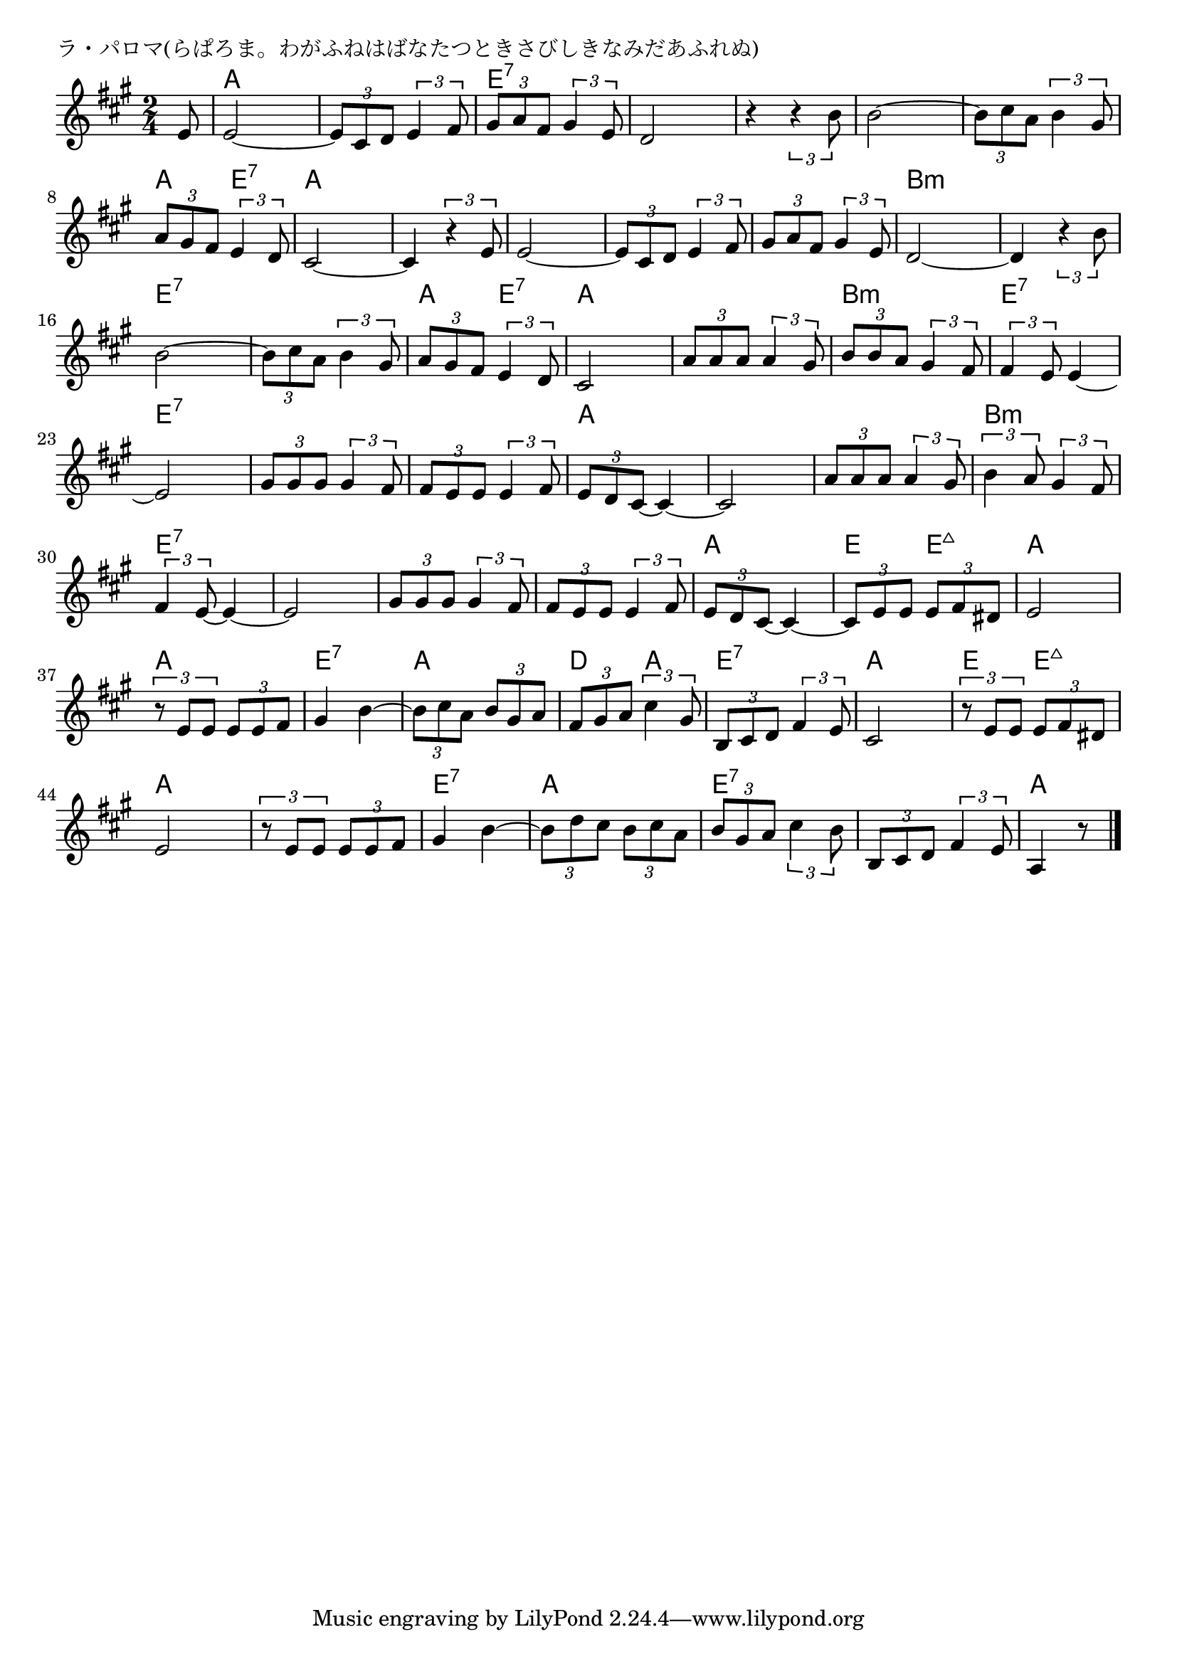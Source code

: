 \version "2.18.2"

% ラ・パロマ(らぱろま。わがふねはばなたつときさびしきなみだあふれぬ)

\header {
piece = "ラ・パロマ(らぱろま。わがふねはばなたつときさびしきなみだあふれぬ)"
}

melody =
\relative c' {
\key a \major
\time 2/4
\set Score.tempoHideNote = ##t
\tempo 4=100
\numericTimeSignature
\partial 8
%
e8 |
e2 ~ |
\tuplet3/2{e8 cis d} \tuplet3/2{e4 fis8} |
\tuplet3/2{gis8 a fis} \tuplet3/2{gis4 e8} |

d2 | 
r4 \tuplet3/2{r4 b'8} |
b2~ |
\tuplet3/2{b8 cis a} \tuplet3/2{b4 gis8} |
\tuplet3/2{a8 gis fis} \tuplet3/2{e4 d8} |

cis2~ | % 9
cis4 \tuplet3/2{r4 e8} |
e2~ |
\tuplet3/2{e8 cis d} \tuplet3/2{e4 fis8} |

\tuplet3/2{gis8 a fis} \tuplet3/2{gis4 e8} | % 13
d2~ |
d4 \tuplet3/2{r4 b'8} |
b2~ |
\tuplet3/2{b8 cis a} \tuplet3/2{b4 gis8} |

\tuplet3/2{a gis fis} \tuplet3/2{e4 d8} |
cis2 |
\tuplet3/2{a'8 a a} \tuplet3/2{a4 gis8} |
\tuplet3/2{b b a} \tuplet3/2{gis4 fis8} |

\tuplet3/2{fis4 e8} e4~ | % 22
e2
\tuplet3/2{gis8 gis gis} \tuplet3/2{gis4 fis8} |
\tuplet3/2{fis e e } \tuplet3/2{e4 fis8} |

\tuplet3/2{e8 d cis~} cis4~ |
cis2 |
\tuplet3/2{a'8 a a } \tuplet3/2{a4 gis8} |
\tuplet3/2{b4 a8} \tuplet3/2{gis4 fis8} |

\tuplet3/2{fis4 e8~} e4~ |
e2 |
\tuplet3/2{gis8 gis gis } \tuplet3/2{gis4 fis8} |
\tuplet3/2{fis8 e e } \tuplet3/2{e4 fis8} |

\tuplet3/2{e8 d cis~} cis4~ |
\tuplet3/2{cis8 e e} \tuplet3/2{e fis dis} |
e2 |
\tuplet3/2{r8 e e} \tuplet3/2{e e fis} |

gis4 b~ |
\tuplet3/2{b8 cis a} \tuplet3/2{b gis a} |
\tuplet3/2{fis gis a} \tuplet3/2{cis4 gis8} |
\tuplet3/2{b, cis d} \tuplet3/2{fis4 e8} |

cis2 |
\tuplet3/2{r8 e e} \tuplet3/2{e fis dis} |
e2 |
\tuplet3/2{r8 e e} \tuplet3/2{e e fis} |
gis4 b~ |

\tuplet3/2{b8 d cis} \tuplet3/2{b cis a} |
\tuplet3/2{b gis a} \tuplet3/2{cis4 b8} |
\tuplet3/2{b, cis d} \tuplet3/2{fis4 e8} |
a,4 r8 






\bar "|."
}
\score {
<<
\chords {
\set noChordSymbol = ""
\set chordChanges=##t
%%
r8 a4 a a a e:7 e:7
e:7 e:7 e:7 e:7 e:7 e:7 e:7 e:7 a e:7 
a a a a a a a a
a a b:m b:m b:m b:m e:7 e:7 e:7 e:7 
a e:7 a a a a b:m b:m
e:7 e:7 e:7 e:7 e:7 e:7 e:7 e:7  % 6
a a a a a a b:m b:m
e:7 e:7 e:7 e:7 e:7 e:7 e:7 e:7 
a a e e:maj7 a a a a
e:7 e:7 a a d a e:7 e:7 
a a e e:maj7 a a a a e:7 e:7 
a a e:7 e:7 e:7 e:7 a4.




}
\new Staff {\melody}
>>
\layout {
line-width = #190
indent = 0\mm
}
\midi {}
}